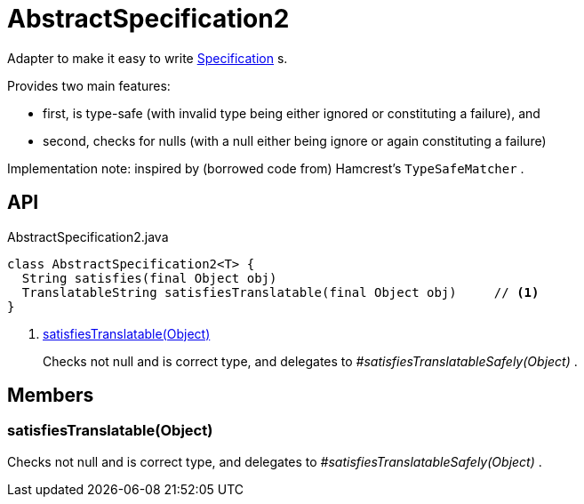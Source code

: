 = AbstractSpecification2
:Notice: Licensed to the Apache Software Foundation (ASF) under one or more contributor license agreements. See the NOTICE file distributed with this work for additional information regarding copyright ownership. The ASF licenses this file to you under the Apache License, Version 2.0 (the "License"); you may not use this file except in compliance with the License. You may obtain a copy of the License at. http://www.apache.org/licenses/LICENSE-2.0 . Unless required by applicable law or agreed to in writing, software distributed under the License is distributed on an "AS IS" BASIS, WITHOUT WARRANTIES OR  CONDITIONS OF ANY KIND, either express or implied. See the License for the specific language governing permissions and limitations under the License.

Adapter to make it easy to write xref:refguide:applib:index/spec/Specification.adoc[Specification] s.

Provides two main features:

* first, is type-safe (with invalid type being either ignored or constituting a failure), and
* second, checks for nulls (with a null either being ignore or again constituting a failure)

Implementation note: inspired by (borrowed code from) Hamcrest's `TypeSafeMatcher` .

== API

[source,java]
.AbstractSpecification2.java
----
class AbstractSpecification2<T> {
  String satisfies(final Object obj)
  TranslatableString satisfiesTranslatable(final Object obj)     // <.>
}
----

<.> xref:#satisfiesTranslatable__Object[satisfiesTranslatable(Object)]
+
--
Checks not null and is correct type, and delegates to _#satisfiesTranslatableSafely(Object)_ .
--

== Members

[#satisfiesTranslatable__Object]
=== satisfiesTranslatable(Object)

Checks not null and is correct type, and delegates to _#satisfiesTranslatableSafely(Object)_ .
